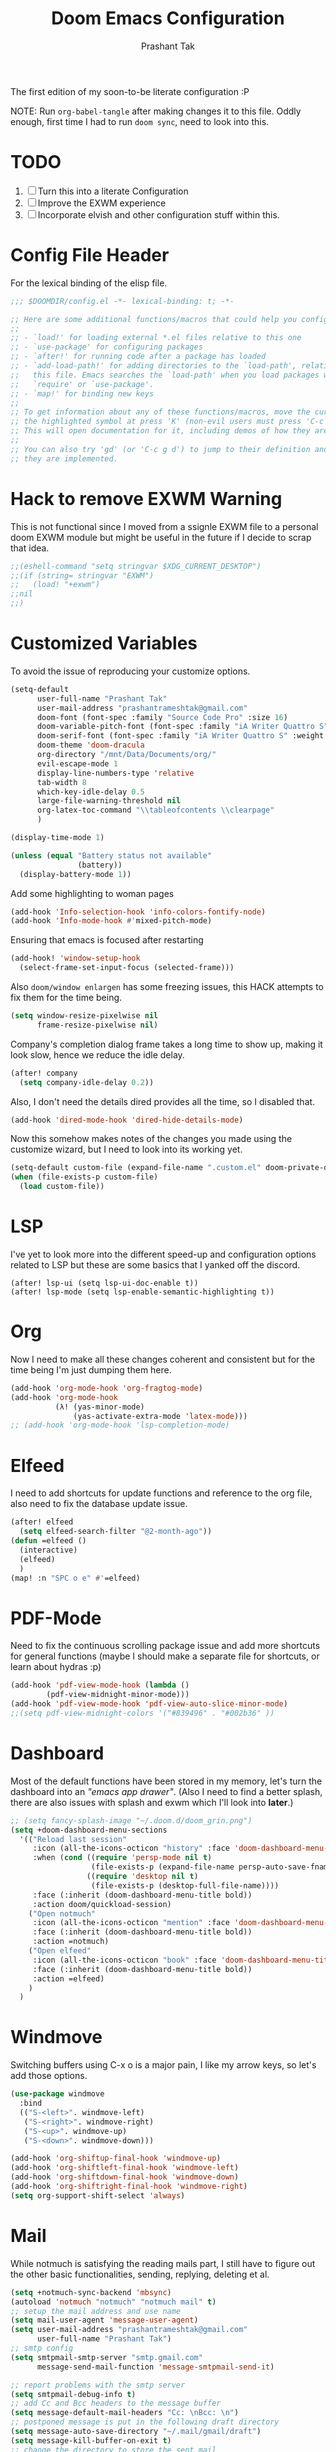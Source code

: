 #+title: Doom Emacs Configuration
#+author: Prashant Tak
#+email: prashantrameshtak@gmail.com

:DOC-CONFIG:
#+startup: fold
#+property: header-args:emacs-lisp :tangle config.el
:END:

The first edition of my soon-to-be literate configuration :P

NOTE: Run =org-babel-tangle= after making changes it to this file. Oddly enough, first time I had to run =doom sync=, need to look into this.

* TODO
1. [ ] Turn this into a literate Configuration
2. [ ] Improve the EXWM experience
3. [ ] Incorporate elvish and other configuration stuff within this.

* Config File Header
For the lexical binding of the elisp file.

#+BEGIN_SRC emacs-lisp
;;; $DOOMDIR/config.el -*- lexical-binding: t; -*-

;; Here are some additional functions/macros that could help you configure Doom:
;;
;; - `load!' for loading external *.el files relative to this one
;; - `use-package' for configuring packages
;; - `after!' for running code after a package has loaded
;; - `add-load-path!' for adding directories to the `load-path', relative to
;;   this file. Emacs searches the `load-path' when you load packages with
;;   `require' or `use-package'.
;; - `map!' for binding new keys
;;
;; To get information about any of these functions/macros, move the cursor over
;; the highlighted symbol at press 'K' (non-evil users must press 'C-c g k').
;; This will open documentation for it, including demos of how they are used.
;;
;; You can also try 'gd' (or 'C-c g d') to jump to their definition and see how
;; they are implemented.
#+END_SRC

* Hack to remove EXWM Warning
This is not functional since I moved from a ssignle EXWM file to a personal doom EXWM module but might be useful in the future if I decide to scrap that idea.

#+BEGIN_SRC emacs-lisp
;;(eshell-command "setq stringvar $XDG_CURRENT_DESKTOP")
;;(if (string= stringvar "EXWM")
;;   (load! "+exwm")
;;nil
;;)
#+END_SRC

* Customized Variables
To avoid the issue of reproducing your customize options.

#+BEGIN_SRC emacs-lisp
(setq-default
      user-full-name "Prashant Tak"
      user-mail-address "prashantrameshtak@gmail.com"
      doom-font (font-spec :family "Source Code Pro" :size 16)
      doom-variable-pitch-font (font-spec :family "iA Writer Quattro S")
      doom-serif-font (font-spec :family "iA Writer Quattro S" :weight 'regular)
      doom-theme 'doom-dracula
      org-directory "/mnt/Data/Documents/org/"
      evil-escape-mode 1
      display-line-numbers-type 'relative
      tab-width 8
      which-key-idle-delay 0.5
      large-file-warning-threshold nil
      org-latex-toc-command "\\tableofcontents \\clearpage"
      )

(display-time-mode 1)

(unless (equal "Battery status not available"
               (battery))
  (display-battery-mode 1))

#+END_SRC

Add some highlighting to woman pages

#+BEGIN_SRC emacs-lisp
(add-hook 'Info-selection-hook 'info-colors-fontify-node)
(add-hook 'Info-mode-hook #'mixed-pitch-mode)
#+END_SRC

Ensuring that emacs is focused after restarting

#+BEGIN_SRC emacs-lisp
(add-hook! 'window-setup-hook
  (select-frame-set-input-focus (selected-frame)))
#+END_SRC

Also =doom/window enlargen= has some freezing issues, this HACK attempts to fix them for the time being.

#+BEGIN_SRC emacs-lisp
(setq window-resize-pixelwise nil
      frame-resize-pixelwise nil)
#+END_SRC

Company's completion dialog frame takes a long time to show up, making it look slow, hence we reduce the idle delay.

#+BEGIN_SRC emacs-lisp
(after! company
  (setq company-idle-delay 0.2))
#+END_SRC

Also, I don't need the details dired provides all the time, so I disabled that.

#+BEGIN_SRC emacs-lisp
(add-hook 'dired-mode-hook 'dired-hide-details-mode)
#+END_SRC

Now this somehow makes notes of the changes you made using the customize wizard, but I need to look into its working yet.

#+BEGIN_SRC emacs-lisp
(setq-default custom-file (expand-file-name ".custom.el" doom-private-dir))
(when (file-exists-p custom-file)
  (load custom-file))
#+END_SRC
* LSP
I've yet to look more into the different speed-up and configuration options related to LSP but these are some basics that I yanked off the discord.

#+BEGIN_SRC
(after! lsp-ui (setq lsp-ui-doc-enable t))
(after! lsp-mode (setq lsp-enable-semantic-highlighting t))
#+END_SRC

* Org
Now I need to make all these changes coherent and consistent but for the time being I'm just dumping them here.

#+BEGIN_SRC emacs-lisp
(add-hook 'org-mode-hook 'org-fragtog-mode)
(add-hook 'org-mode-hook
          (λ! (yas-minor-mode)
              (yas-activate-extra-mode 'latex-mode)))
;; (add-hook 'org-mode-hook 'lsp-completion-mode)
#+END_SRC

* Elfeed
I need to add shortcuts for update functions and reference to the org file, also need to fix the database update issue.

#+BEGIN_SRC emacs-lisp
(after! elfeed
  (setq elfeed-search-filter "@2-month-ago"))
(defun =elfeed ()
  (interactive)
  (elfeed)
  )
(map! :n "SPC o e" #'=elfeed)
#+END_SRC
* PDF-Mode
Need to fix the continuous scrolling package issue and add more shortcuts for general functions (maybe I should make a separate file for shortcuts, or learn about hydras :p)

#+BEGIN_SRC emacs-lisp
(add-hook 'pdf-view-mode-hook (lambda ()
        (pdf-view-midnight-minor-mode)))
(add-hook 'pdf-view-mode-hook 'pdf-view-auto-slice-minor-mode)
;;(setq pdf-view-midnight-colors '("#839496" . "#002b36" ))
#+END_SRC
* Dashboard
Most of the default functions have been stored in my memory, let's turn the dashboard into an /"emacs app drawer"/. (Also I need to find a better splash, there are also issues with splash and exwm which I'll look into *later*.)

#+BEGIN_SRC emacs-lisp
;; (setq fancy-splash-image "~/.doom.d/doom_grin.png")
(setq +doom-dashboard-menu-sections
  '(("Reload last session"
     :icon (all-the-icons-octicon "history" :face 'doom-dashboard-menu-title)
     :when (cond ((require 'persp-mode nil t)
                  (file-exists-p (expand-file-name persp-auto-save-fname persp-save-dir)))
                 ((require 'desktop nil t)
                  (file-exists-p (desktop-full-file-name))))
     :face (:inherit (doom-dashboard-menu-title bold))
     :action doom/quickload-session)
    ("Open notmuch"
     :icon (all-the-icons-octicon "mention" :face 'doom-dashboard-menu-title)
     :face (:inherit (doom-dashboard-menu-title bold))
     :action =notmuch)
    ("Open elfeed"
     :icon (all-the-icons-octicon "book" :face 'doom-dashboard-menu-title)
     :face (:inherit (doom-dashboard-menu-title bold))
     :action =elfeed)
    )
  )
#+END_SRC
* Windmove
Switching buffers using C-x o is a major pain, I like my arrow keys, so let's add those options.
#+BEGIN_SRC emacs-lisp
(use-package windmove
  :bind
  (("S-<left>". windmove-left)
   ("S-<right>". windmove-right)
   ("S-<up>". windmove-up)
   ("S-<down>". windmove-down)))

(add-hook 'org-shiftup-final-hook 'windmove-up)
(add-hook 'org-shiftleft-final-hook 'windmove-left)
(add-hook 'org-shiftdown-final-hook 'windmove-down)
(add-hook 'org-shiftright-final-hook 'windmove-right)
(setq org-support-shift-select 'always)
#+END_SRC

* Mail
# TODO Add the mbsync configuration and notmuch script
While notmuch is satisfying the reading mails part, I still have to figure out the other basic functionalities, sending, replying, deleting et al.

#+BEGIN_SRC emacs-lisp
(setq +notmuch-sync-backend 'mbsync)
(autoload 'notmuch "notmuch" "notmuch mail" t)
;; setup the mail address and use name
(setq mail-user-agent 'message-user-agent)
(setq user-mail-address "prashantrameshtak@gmail.com"
      user-full-name "Prashant Tak")
;; smtp config
(setq smtpmail-smtp-server "smtp.gmail.com"
      message-send-mail-function 'message-smtpmail-send-it)

;; report problems with the smtp server
(setq smtpmail-debug-info t)
;; add Cc and Bcc headers to the message buffer
(setq message-default-mail-headers "Cc: \nBcc: \n")
;; postponed message is put in the following draft directory
(setq message-auto-save-directory "~/.mail/gmail/draft")
(setq message-kill-buffer-on-exit t)
;; change the directory to store the sent mail
(setq message-directory "~/.mail/gmail/")
#+END_SRC

* EMMS
Although I'm not using emms on my current OS, these might prove useful if I decide to ditch ncmpcpp.

#+BEGIN_SRC emacs-lisp
;;(use-package emms
;;:ensure t
;;:config
;;(require 'emms-setup)
;;(require 'emms-player-mplayer)
;;(emms-all)
;;(setq emms-player-list '(
;;                         emms-player-mpg321
;;                         emms-player-ogg123
;;                         emms-player-mplayer
;;                         ))
;;(defun emms-player-mplayer-volume(amount)
;;  (process-send-string
;;   emms-player-simple-process-name
;;   (format "volume %d\n" amount)))
;;(setq emms-volume-change-function 'emms-player-mplayer-volume)
;;(setq emms-source-file-default-directory "D:/Music/")
;;(setq emms-playlist-buffer-name "*Music*")
;;(emms-add-directory-tree emms-source-file-default-directory)
;;)
#+END_SRC

* C++
Need to figure this stuff out (WIP)

#+BEGIN_SRC emacs-lisp
;;(after! cc-mode
;;  (set-company-backend! 'c-mode
;;    '(:separate company-irony-c-headers company-irony)))
;;Windows
;;(after! lsp-mode
;;  (set-lsp-priority! 'clangd 1))
;;
;;Linux
;;(after! lsp-mode
;;  (require 'dap-cpptools)
;;  (yas-global-mode)
;;  )
#+END_SRC
* Dictionary
Need to add the search from anywhere shortcut? DO I? Just verify later.

#+BEGIN_SRC emacs-lisp
(use-package! lexic
  :commands lexic-search lexic-list-dictionary
  :config
  (map! :map lexic-mode-map
        :n "q" #'lexic-return-from-lexic
        :nv "RET" #'lexic-search-word-at-point
        :n "a" #'outline-show-all
        :n "h" (cmd! (outline-hide-sublevels 3))
        :n "o" #'lexic-toggle-entry
        :n "n" #'lexic-next-entry
        :n "N" (cmd! (lexic-next-entry t))
        :n "p" #'lexic-previous-entry
        :n "P" (cmd! (lexic-previous-entry t))
        :n "C-p" #'lexic-search-history-backwards
        :n "C-n" #'lexic-search-history-forwards
        :n "/" (cmd! (call-interactively #'lexic-search))))

(defadvice! +lookup/dictionary-definition-lexic (identifier &optional arg)
  "Look up the definition of the word at point (or selection) using `lexic-search'."
  :override #'+lookup/dictionary-definition
  (interactive
   (list (or (doom-thing-at-point-or-region 'word)
             (read-string "Look up in dictionary: "))
         current-prefix-arg))
  (lexic-search identifier nil nil t))
#+END_SRC
* Openwith
This is still finnicky, I have to configure the various formats so that they work nicely with dired.

#+BEGIN_SRC emacs-lisp
(load! "~/.doom.d/openwith")
(require 'openwith)
(add-hook 'dired-mode-hook 'openwith-mode 1)

;;(load! "~/.emacs.d/elegant-emacs/sanity")
;;(load! "~/.emacs.d/elegant-emacs/elegance")
#+END_SRC
